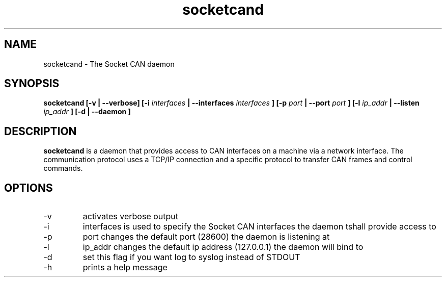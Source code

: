 .TH socketcand 1 "JANUARY 2011" Linux "User Manuals"
.SH NAME
socketcand \- The Socket CAN daemon
.SH SYNOPSIS
.B socketcand [-v | --verbose] [-i 
.I interfaces 
.B | --interfaces 
.I interfaces
.B ] [-p 
.I port 
.B | --port 
.I port
.B ] [-l 
.I ip_addr 
.B | --listen 
.I ip_addr
.B ] [-d | --daemon ]
.SH DESCRIPTION
.B socketcand
is a daemon that provides access to CAN interfaces on a machine via a network interface. The communication protocol uses a TCP/IP connection and a specific protocol to transfer CAN frames and control commands.
.SH OPTIONS
.IP -v
activates verbose output
.IP -i
interfaces is used to specify the Socket CAN interfaces the daemon tshall provide access to
.IP -p
port changes the default port (28600) the daemon is listening at
.IP -l
ip_addr changes the default ip address (127.0.0.1) the daemon will bind to
.IP -d
set this flag if you want log to syslog instead of STDOUT
.IP -h
prints a help message

